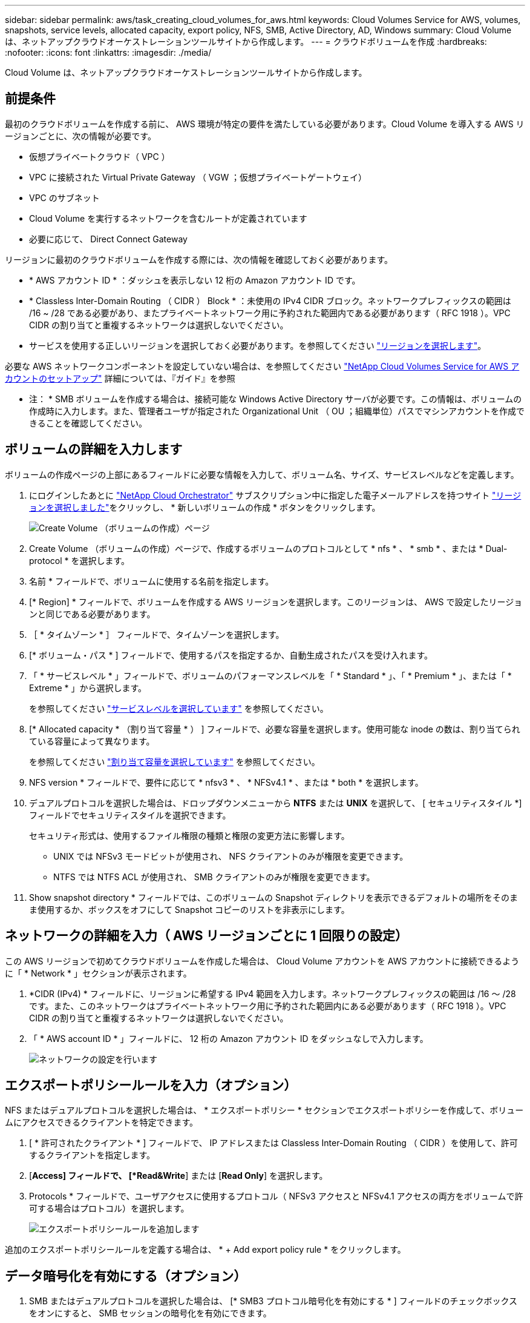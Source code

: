 ---
sidebar: sidebar 
permalink: aws/task_creating_cloud_volumes_for_aws.html 
keywords: Cloud Volumes Service for AWS, volumes, snapshots, service levels, allocated capacity, export policy, NFS, SMB, Active Directory, AD, Windows 
summary: Cloud Volume は、ネットアップクラウドオーケストレーションツールサイトから作成します。 
---
= クラウドボリュームを作成
:hardbreaks:
:nofooter: 
:icons: font
:linkattrs: 
:imagesdir: ./media/


[role="lead"]
Cloud Volume は、ネットアップクラウドオーケストレーションツールサイトから作成します。



== 前提条件

最初のクラウドボリュームを作成する前に、 AWS 環境が特定の要件を満たしている必要があります。Cloud Volume を導入する AWS リージョンごとに、次の情報が必要です。

* 仮想プライベートクラウド（ VPC ）
* VPC に接続された Virtual Private Gateway （ VGW ；仮想プライベートゲートウェイ）
* VPC のサブネット
* Cloud Volume を実行するネットワークを含むルートが定義されています
* 必要に応じて、 Direct Connect Gateway


リージョンに最初のクラウドボリュームを作成する際には、次の情報を確認しておく必要があります。

* * AWS アカウント ID * ：ダッシュを表示しない 12 桁の Amazon アカウント ID です。
* * Classless Inter-Domain Routing （ CIDR ） Block * ：未使用の IPv4 CIDR ブロック。ネットワークプレフィックスの範囲は /16 ~ /28 である必要があり、またプライベートネットワーク用に予約された範囲内である必要があります（ RFC 1918 ）。VPC CIDR の割り当てと重複するネットワークは選択しないでください。
* サービスを使用する正しいリージョンを選択しておく必要があります。を参照してください link:task_selecting_region.html["リージョンを選択します"]。


必要な AWS ネットワークコンポーネントを設定していない場合は、を参照してください link:media/cvs_aws_account_setup.pdf["NetApp Cloud Volumes Service for AWS アカウントのセットアップ"^] 詳細については、『ガイド』を参照

* 注： * SMB ボリュームを作成する場合は、接続可能な Windows Active Directory サーバが必要です。この情報は、ボリュームの作成時に入力します。また、管理者ユーザが指定された Organizational Unit （ OU ；組織単位）パスでマシンアカウントを作成できることを確認してください。



== ボリュームの詳細を入力します

ボリュームの作成ページの上部にあるフィールドに必要な情報を入力して、ボリューム名、サイズ、サービスレベルなどを定義します。

. にログインしたあとに https://cds-aws-bundles.netapp.com/storage/volumes["NetApp Cloud Orchestrator"^] サブスクリプション中に指定した電子メールアドレスを持つサイト link:task_selecting_region.html["リージョンを選択しました"]をクリックし、 * 新しいボリュームの作成 * ボタンをクリックします。
+
image::diagram_create_volume_1.png[Create Volume （ボリュームの作成）ページ]

. Create Volume （ボリュームの作成）ページで、作成するボリュームのプロトコルとして * nfs * 、 * smb * 、または * Dual-protocol * を選択します。
. 名前 * フィールドで、ボリュームに使用する名前を指定します。
. [* Region] * フィールドで、ボリュームを作成する AWS リージョンを選択します。このリージョンは、 AWS で設定したリージョンと同じである必要があります。
. ［ * タイムゾーン * ］ フィールドで、タイムゾーンを選択します。
. [* ボリューム・パス * ] フィールドで、使用するパスを指定するか、自動生成されたパスを受け入れます。
. 「 * サービスレベル * 」フィールドで、ボリュームのパフォーマンスレベルを「 * Standard * 」、「 * Premium * 」、または「 * Extreme * 」から選択します。
+
を参照してください link:reference_selecting_service_level_and_quota.html#service-levels["サービスレベルを選択しています"] を参照してください。

. [* Allocated capacity * （割り当て容量 * ） ] フィールドで、必要な容量を選択します。使用可能な inode の数は、割り当てられている容量によって異なります。
+
を参照してください link:reference_selecting_service_level_and_quota.html#allocated-capacity["割り当て容量を選択しています"] を参照してください。

. NFS version * フィールドで、要件に応じて * nfsv3 * 、 * NFSv4.1 * 、または * both * を選択します。
. デュアルプロトコルを選択した場合は、ドロップダウンメニューから *NTFS* または *UNIX* を選択して、 [ セキュリティスタイル *] フィールドでセキュリティスタイルを選択できます。
+
セキュリティ形式は、使用するファイル権限の種類と権限の変更方法に影響します。

+
** UNIX では NFSv3 モードビットが使用され、 NFS クライアントのみが権限を変更できます。
** NTFS では NTFS ACL が使用され、 SMB クライアントのみが権限を変更できます。


. Show snapshot directory * フィールドでは、このボリュームの Snapshot ディレクトリを表示できるデフォルトの場所をそのまま使用するか、ボックスをオフにして Snapshot コピーのリストを非表示にします。




== ネットワークの詳細を入力（ AWS リージョンごとに 1 回限りの設定）

この AWS リージョンで初めてクラウドボリュームを作成した場合は、 Cloud Volume アカウントを AWS アカウントに接続できるように「 * Network * 」セクションが表示されます。

. *CIDR (IPv4) * フィールドに、リージョンに希望する IPv4 範囲を入力します。ネットワークプレフィックスの範囲は /16 ～ /28 です。また、このネットワークはプライベートネットワーク用に予約された範囲内にある必要があります（ RFC 1918 ）。VPC CIDR の割り当てと重複するネットワークは選択しないでください。
. 「 * AWS account ID * 」フィールドに、 12 桁の Amazon アカウント ID をダッシュなしで入力します。
+
image::diagram_create_volume_network.png[ネットワークの設定を行います]





== エクスポートポリシールールを入力（オプション）

NFS またはデュアルプロトコルを選択した場合は、 * エクスポートポリシー * セクションでエクスポートポリシーを作成して、ボリュームにアクセスできるクライアントを特定できます。

. [ * 許可されたクライアント * ] フィールドで、 IP アドレスまたは Classless Inter-Domain Routing （ CIDR ）を使用して、許可するクライアントを指定します。
. [*Access] フィールドで、 [*Read&Write*] または [*Read Only*] を選択します。
. Protocols * フィールドで、ユーザアクセスに使用するプロトコル（ NFSv3 アクセスと NFSv4.1 アクセスの両方をボリュームで許可する場合はプロトコル）を選択します。
+
image::diagram_create_volume_4.png[エクスポートポリシールールを追加します]



追加のエクスポートポリシールールを定義する場合は、 * + Add export policy rule * をクリックします。



== データ暗号化を有効にする（オプション）

. SMB またはデュアルプロトコルを選択した場合は、 [* SMB3 プロトコル暗号化を有効にする * ] フィールドのチェックボックスをオンにすると、 SMB セッションの暗号化を有効にできます。
+
* 注： * SMB 2.1 クライアントでボリュームのマウントが必要な場合は、暗号化を有効にしないでください。





== ボリュームを Active Directory サーバ（ SMB およびデュアルプロトコル）と統合する

SMB またはデュアルプロトコルを選択した場合は、「 * Active Directory * 」セクションでボリュームを Windows Active Directory サーバまたは AWS Managed Microsoft AD と統合できます。

[ 使用可能な設定 * ] フィールドで、既存の Active Directory サーバーを選択するか、新しい AD サーバーを追加します。

新しい AD サーバへの接続を設定するには、次の手順を実行します。

. *DNS サーバ * フィールドに、 DNS サーバの IP アドレスを入力します。複数のサーバを参照する場合は、カンマを使用して IP アドレスを区切ります。たとえば、 172.31.25.223 、 172.31.2.74 のようになります。
. [* Domain*] フィールドに、 SMB 共有のドメインを入力します。
+
AWS Managed Microsoft AD を使用する場合は、「 Directory DNS name 」フィールドの値を使用します。

. [* SMB Server NetBIOs] フィールドに、作成する SMB サーバの NetBIOS 名を入力します。
. ［ * 組織単位 * ］ フィールドに、自分の Windows Active Directory サーバーに接続するための「 CN=Computers 」と入力します。
+
AWS Managed Microsoft AD を使用する場合は、組織単位を「 OU=<NetBIOS_name> 」の形式で入力する必要があります。たとえば、 * OU=AWSmanagedAD* と入力します。

+
ネストされた OU を使用するには、最上位レベルの OU に最初に最下位レベルの OU を呼び出す必要があります。例： * OU=THIRDLEVEL 、 OU=secondlevel 、 OU=FIRSTLEVEL* 。

. [*Username*] フィールドに、 Active Directory サーバのユーザ名を入力します。
+
SMB サーバの追加先となる Active Directory ドメイン内のマシンアカウントの作成が許可されている任意のユーザ名を使用できます。

. [* パスワード *] フィールドに、指定した AD ユーザ名のパスワードを入力します。
+
image::diagram_create_volume_ad.png[Active Directory]

+
を参照してください https://docs.microsoft.com/en-us/windows-server/identity/ad-ds/plan/designing-the-site-topology["Active Directory ドメインサービスのサイトトポロジの設計"^] 最適な Microsoft AD 実装の設計に関するガイドラインについては、を参照してください。

+
を参照してください link:media/cvs_aws_ds_smb_setup.pdf["NetApp Cloud Volumes Service for AWS を使用した AWS ディレクトリサービスのセットアップ"^] AWS Managed Microsoft AD の使用手順の詳細については、ガイドを参照してください。

+

IMPORTANT: クラウドボリュームが Windows Active Directory サーバと正しく統合されるようにするには、 AWS セキュリティグループ設定に関するガイダンスに従う必要があります。を参照してください link:reference_security_groups_windows_ad_servers.html["Windows AD サーバ用の AWS セキュリティグループの設定"] を参照してください。

+
* 注： * NFS を使用してボリュームをマウントしている UNIX ユーザは、 UNIX root の場合は Windows ユーザ「 root 」、その他すべてのユーザの場合は「 pcuser 」として認証されます。NFS を使用するときにデュアルプロトコルボリュームをマウントする前に、これらのユーザアカウントが Active Directory に存在していることを確認してください。





== Snapshot ポリシーを作成する（オプション）

このボリュームの Snapshot ポリシーを作成する場合は、「 * Snapshot policy * 」セクションに詳細を入力します。

. Snapshot の頻度として、「 * Hourly * 」、「 * Daily * 」、「 * Weekly * 」、または「 * Monthly * 」を選択します。
. 保持する Snapshot の数を選択します。
. Snapshot を作成する時刻を選択します。
+
image::diagram_snapshot_policy_1.png[スナップショットポリシー]



追加の Snapshot ポリシーを作成するには、上記の手順を繰り返します。または、左側のナビゲーション領域から Snapshot （スナップショット）タブを選択します。



== ボリュームを作成します

. ページの一番下までスクロールし、 * Create Volume * （ボリュームの作成）をクリックします。
+
このリージョンにすでにクラウドボリュームを作成している場合は、ボリュームページに新しいボリュームが表示されます。

+
この AWS リージョンで最初に作成したクラウドボリュームで、このページのネットワークセクションにネットワーク情報を入力すると、ボリュームを AWS インターフェイスに接続するために実行する必要がある次の手順を示す進捗状況ダイアログが表示されます。

+
image:diagram_create_volume_interfaces_dialog.png["仮想インターフェイスの受け入れダイアログ"]

. のセクション 6.4 に記載されている仮想インターフェイスを受け入れます link:media/cvs_aws_account_setup.pdf#page=21["NetApp Cloud Volumes Service for AWS アカウントのセットアップ"^] ガイドこのタスクは 10 分以内に実行する必要があります。実行しないと、システムがタイムアウトする場合があります。
+
インターフェイスが 10 分以内に表示されない場合は、設定問題が存在する可能性があります。その場合は、サポートにお問い合わせください。

+
インターフェイスおよびその他のネットワークコンポーネントが作成されると、作成したボリュームが Volumes （ボリューム）ページに表示され、 Actions （アクション）フィールドが Available （使用可能）と表示されます。image:diagram_create_volume_3.png["ボリュームが作成されます"]



に進みます link:task_mounting_cloud_volumes_for_aws.html["クラウドボリュームをマウント"]。
